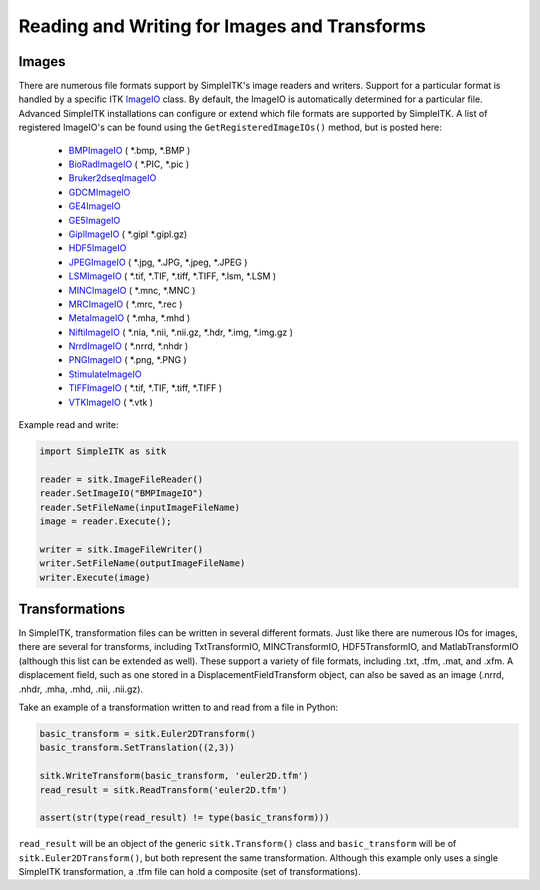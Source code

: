 Reading and Writing for Images and Transforms
*********************************************

.. _image-io:

Images
======

There are numerous file formats support by SimpleITK's image readers and writers.
Support for a particular format is handled by a specific ITK
`ImageIO <https://itk.org/Doxygen/html/classitk_1_1ImageIOBase.html>`_ class.
By default, the ImageIO is automatically determined for a particular file.
Advanced SimpleITK installations can configure or extend which file formats
are supported by SimpleITK. A list of registered ImageIO's can be found using the 
``GetRegisteredImageIOs()`` method, but is posted here:

    - `BMPImageIO <https://itk.org/Doxygen/html/classitk_1_1BMPImageIO.html>`_ ( \*.bmp, \*.BMP )
    - `BioRadImageIO <https://itk.org/Doxygen/html/classitk_1_1BioRadImageIO.html>`_ ( \*.PIC, \*.pic )
    - `Bruker2dseqImageIO <https://itk.org/Doxygen/html/classitk_1_1Bruker2dseqImageIO.html>`_
    - `GDCMImageIO <https://itk.org/Doxygen/html/classitk_1_1GDCMImageIO.html>`_
    - `GE4ImageIO <https://itk.org/Doxygen/html/classitk_1_1GE4ImageIO.html>`_
    - `GE5ImageIO <https://itk.org/Doxygen/html/classitk_1_1GE5ImageIO.html>`_
    - `GiplImageIO <https://itk.org/Doxygen/html/classitk_1_1GiplImageIO.html>`_ ( \*.gipl \*.gipl.gz)
    - `HDF5ImageIO <https://itk.org/Doxygen/html/classitk_1_1HDF5ImageIO.html>`_
    - `JPEGImageIO <https://itk.org/Doxygen/html/classitk_1_1JPEGImageIO.html>`_ ( \*.jpg, \*.JPG, \*.jpeg, \*.JPEG )
    - `LSMImageIO <https://itk.org/Doxygen/html/classitk_1_1LSMImageIO.html>`_ ( \*.tif, \*.TIF, \*.tiff, \*.TIFF, \*.lsm, \*.LSM )
    - `MINCImageIO <https://itk.org/Doxygen/html/classitk_1_1MINCImageIO.html>`_ ( \*.mnc, \*.MNC )
    - `MRCImageIO <https://itk.org/Doxygen/html/classitk_1_1MRCImageIO.html>`_ ( \*.mrc, \*.rec )
    - `MetaImageIO <https://itk.org/Doxygen/html/classitk_1_1MetaImageIO.html>`_ ( \*.mha, \*.mhd )
    - `NiftiImageIO <https://itk.org/Doxygen/html/classitk_1_1NiftiImageIO.html>`_ ( \*.nia, \*.nii, \*.nii.gz, \*.hdr, \*.img, \*.img.gz )
    - `NrrdImageIO <https://itk.org/Doxygen/html/classitk_1_1NrrdImageIO.html>`_ ( \*.nrrd, \*.nhdr )
    - `PNGImageIO <https://itk.org/Doxygen/html/classitk_1_1PNGImageIO.html>`_ ( \*.png, \*.PNG )
    - `StimulateImageIO <https://itk.org/Doxygen/html/classitk_1_1StimulateImageIO.html>`_
    - `TIFFImageIO <https://itk.org/Doxygen/html/classitk_1_1TIFFImageIO.html>`_ ( \*.tif, \*.TIF, \*.tiff, \*.TIFF )
    - `VTKImageIO <https://itk.org/Doxygen/html/classitk_1_1VTKImageIO.html>`_ ( \*.vtk )


Example read and write:

.. code-block :: python
        
        import SimpleITK as sitk

        reader = sitk.ImageFileReader()
        reader.SetImageIO("BMPImageIO")
        reader.SetFileName(inputImageFileName)
        image = reader.Execute();

        writer = sitk.ImageFileWriter()
        writer.SetFileName(outputImageFileName)
        writer.Execute(image)


.. _transformation-io:

Transformations
===============

In SimpleITK, transformation files can be written in several different formats.
Just like there are numerous IOs for images, there are several for transforms,
including TxtTransformIO, MINCTransformIO, HDF5TransformIO, and MatlabTransformIO
(although this list can be extended as well). These support a variety of file
formats, including .txt, .tfm, .mat, and .xfm. A displacement field, such as one
stored in a DisplacementFieldTransform object, can also be saved as an image
(.nrrd, .nhdr, .mha, .mhd, .nii, .nii.gz).

Take an example of a transformation written to and read from a file in Python:

.. code-block :: python

        basic_transform = sitk.Euler2DTransform()
        basic_transform.SetTranslation((2,3))

        sitk.WriteTransform(basic_transform, 'euler2D.tfm')
        read_result = sitk.ReadTransform('euler2D.tfm')

        assert(str(type(read_result) != type(basic_transform)))

``read_result`` will be an object of the generic ``sitk.Transform()`` class and ``basic_transform``
will be of ``sitk.Euler2DTransform()``, but both represent the same transformation. Although this
example only uses a single SimpleITK transformation, a .tfm file can hold a composite (set of
transformations).
